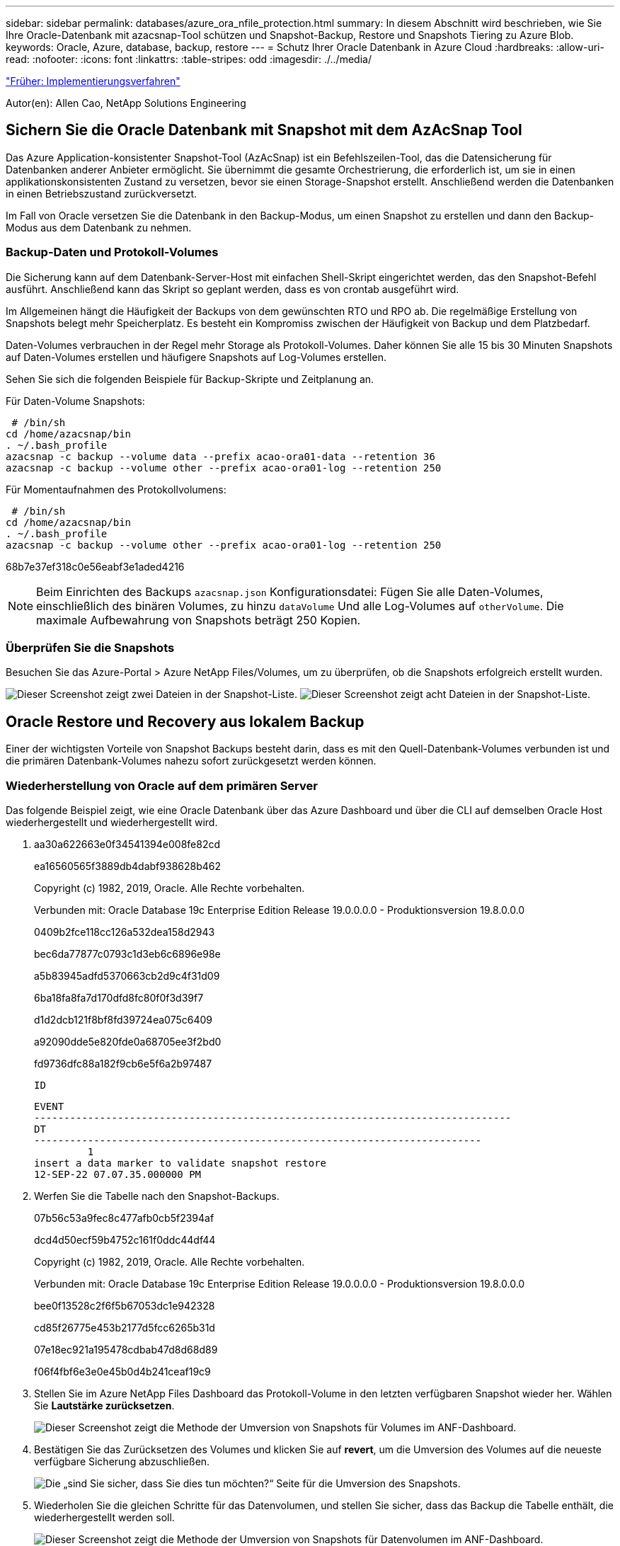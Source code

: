 ---
sidebar: sidebar 
permalink: databases/azure_ora_nfile_protection.html 
summary: In diesem Abschnitt wird beschrieben, wie Sie Ihre Oracle-Datenbank mit azacsnap-Tool schützen und Snapshot-Backup, Restore und Snapshots Tiering zu Azure Blob. 
keywords: Oracle, Azure, database, backup, restore 
---
= Schutz Ihrer Oracle Datenbank in Azure Cloud
:hardbreaks:
:allow-uri-read: 
:nofooter: 
:icons: font
:linkattrs: 
:table-stripes: odd
:imagesdir: ./../media/


link:azure_ora_nfile_procedures.html["Früher: Implementierungsverfahren"]

[role="lead"]
Autor(en): Allen Cao, NetApp Solutions Engineering



== Sichern Sie die Oracle Datenbank mit Snapshot mit dem AzAcSnap Tool

Das Azure Application-konsistenter Snapshot-Tool (AzAcSnap) ist ein Befehlszeilen-Tool, das die Datensicherung für Datenbanken anderer Anbieter ermöglicht. Sie übernimmt die gesamte Orchestrierung, die erforderlich ist, um sie in einen applikationskonsistenten Zustand zu versetzen, bevor sie einen Storage-Snapshot erstellt. Anschließend werden die Datenbanken in einen Betriebszustand zurückversetzt.

Im Fall von Oracle versetzen Sie die Datenbank in den Backup-Modus, um einen Snapshot zu erstellen und dann den Backup-Modus aus dem Datenbank zu nehmen.



=== Backup-Daten und Protokoll-Volumes

Die Sicherung kann auf dem Datenbank-Server-Host mit einfachen Shell-Skript eingerichtet werden, das den Snapshot-Befehl ausführt. Anschließend kann das Skript so geplant werden, dass es von crontab ausgeführt wird.

Im Allgemeinen hängt die Häufigkeit der Backups von dem gewünschten RTO und RPO ab. Die regelmäßige Erstellung von Snapshots belegt mehr Speicherplatz. Es besteht ein Kompromiss zwischen der Häufigkeit von Backup und dem Platzbedarf.

Daten-Volumes verbrauchen in der Regel mehr Storage als Protokoll-Volumes. Daher können Sie alle 15 bis 30 Minuten Snapshots auf Daten-Volumes erstellen und häufigere Snapshots auf Log-Volumes erstellen.

Sehen Sie sich die folgenden Beispiele für Backup-Skripte und Zeitplanung an.

Für Daten-Volume Snapshots:

[source, cli]
----
 # /bin/sh
cd /home/azacsnap/bin
. ~/.bash_profile
azacsnap -c backup --volume data --prefix acao-ora01-data --retention 36
azacsnap -c backup --volume other --prefix acao-ora01-log --retention 250
----
Für Momentaufnahmen des Protokollvolumens:

[source, cli]
----
 # /bin/sh
cd /home/azacsnap/bin
. ~/.bash_profile
azacsnap -c backup --volume other --prefix acao-ora01-log --retention 250
----
68b7e37ef318c0e56eabf3e1aded4216


NOTE: Beim Einrichten des Backups `azacsnap.json` Konfigurationsdatei: Fügen Sie alle Daten-Volumes, einschließlich des binären Volumes, zu hinzu `dataVolume` Und alle Log-Volumes auf `otherVolume`. Die maximale Aufbewahrung von Snapshots beträgt 250 Kopien.



=== Überprüfen Sie die Snapshots

Besuchen Sie das Azure-Portal > Azure NetApp Files/Volumes, um zu überprüfen, ob die Snapshots erfolgreich erstellt wurden.

image:db_ora_azure_anf_snap_01.PNG["Dieser Screenshot zeigt zwei Dateien in der Snapshot-Liste."]
image:db_ora_azure_anf_snap_02.PNG["Dieser Screenshot zeigt acht Dateien in der Snapshot-Liste."]



== Oracle Restore und Recovery aus lokalem Backup

Einer der wichtigsten Vorteile von Snapshot Backups besteht darin, dass es mit den Quell-Datenbank-Volumes verbunden ist und die primären Datenbank-Volumes nahezu sofort zurückgesetzt werden können.



=== Wiederherstellung von Oracle auf dem primären Server

Das folgende Beispiel zeigt, wie eine Oracle Datenbank über das Azure Dashboard und über die CLI auf demselben Oracle Host wiederhergestellt und wiederhergestellt wird.

. aa30a622663e0f34541394e008fe82cd
+
ea16560565f3889db4dabf938628b462

+
Copyright (c) 1982, 2019, Oracle. Alle Rechte vorbehalten.

+
Verbunden mit: Oracle Database 19c Enterprise Edition Release 19.0.0.0.0 - Produktionsversion 19.8.0.0.0

+
0409b2fce118cc126a532dea158d2943

+
bec6da77877c0793c1d3eb6c6896e98e

+
a5b83945adfd5370663cb2d9c4f31d09

+
6ba18fa8fa7d170dfd8fc80f0f3d39f7

+
d1d2dcb121f8bf8fd39724ea075c6409

+
a92090dde5e820fde0a68705ee3f2bd0

+
fd9736dfc88a182f9cb6e5f6a2b97487

+
 ID
+
[listing]
----
EVENT
--------------------------------------------------------------------------------
DT
---------------------------------------------------------------------------
         1
insert a data marker to validate snapshot restore
12-SEP-22 07.07.35.000000 PM
----
. Werfen Sie die Tabelle nach den Snapshot-Backups.
+
07b56c53a9fec8c477afb0cb5f2394af

+
dcd4d50ecf59b4752c161f0ddc44df44

+
Copyright (c) 1982, 2019, Oracle. Alle Rechte vorbehalten.

+
Verbunden mit: Oracle Database 19c Enterprise Edition Release 19.0.0.0.0 - Produktionsversion 19.8.0.0.0

+
bee0f13528c2f6f5b67053dc1e942328

+
cd85f26775e453b2177d5fcc6265b31d

+
07e18ec921a195478cdbab47d8d68d89

+
f06f4fbf6e3e0e45b0d4b241ceaf19c9

. Stellen Sie im Azure NetApp Files Dashboard das Protokoll-Volume in den letzten verfügbaren Snapshot wieder her. Wählen Sie *Lautstärke zurücksetzen*.
+
image:db_ora_azure_anf_restore_01.PNG["Dieser Screenshot zeigt die Methode der Umversion von Snapshots für Volumes im ANF-Dashboard."]

. Bestätigen Sie das Zurücksetzen des Volumes und klicken Sie auf *revert*, um die Umversion des Volumes auf die neueste verfügbare Sicherung abzuschließen.
+
image:db_ora_azure_anf_restore_02.PNG["Die „sind Sie sicher, dass Sie dies tun möchten?“ Seite für die Umversion des Snapshots."]

. Wiederholen Sie die gleichen Schritte für das Datenvolumen, und stellen Sie sicher, dass das Backup die Tabelle enthält, die wiederhergestellt werden soll.
+
image:db_ora_azure_anf_restore_03.PNG["Dieser Screenshot zeigt die Methode der Umversion von Snapshots für Datenvolumen im ANF-Dashboard."]

. Bestätigen Sie erneut die Umversion des Volumes und klicken Sie auf „Zurücksetzen“.
+
image:db_ora_azure_anf_restore_04.PNG["Die „sind Sie sicher, dass Sie dies tun möchten?“ Seite für die Umversion des Daten-Volume-Snapshots."]

. Synchronisieren Sie die Kontrolldateien neu, wenn Sie mehrere Kopien von ihnen haben, und ersetzen Sie die alte Kontrolldatei mit der neuesten verfügbaren Kopie.
+
952cd3804f479f3c31f123d064ccbdf5

. Melden Sie sich bei der Oracle-Server-VM an, und führen Sie Datenbank-Recovery mit sqlplus aus.
+
07b56c53a9fec8c477afb0cb5f2394af

+
125ab5cbfb90c4a6d038bcca4da6fdc4

+
Copyright (c) 1982, 2019, Oracle. Alle Rechte vorbehalten.

+
010621501012cd31b6666d17dad683d2

+
6bd3f70e5ab38ca26f8cabd390e15fc0

+
424459a4363a5afdd1e45d31fcd11efe

+
db9afd3f7adaff3fe1135208fa6b6a09

+
abc467423916c8ee7c16f566b4ab4ca8

+
db9afd3f7adaff3fe1135208fa6b6a09

+
479d2dfa77fdcde3bfd41fcdebbca1ff

+
db9afd3f7adaff3fe1135208fa6b6a09

+
c76ff2f7e10a42adf7faec8f9e6faeab

+
0e98028493ec8c4a1d181c0d71c3ec7b

+
f6c9ea366c01da7d664a8c7c3813e0bd

+
fd9736dfc88a182f9cb6e5f6a2b97487

+
 ID
+
[listing]
----
EVENT
--------------------------------------------------------------------------------
DT
---------------------------------------------------------------------------
         1
insert a data marker to validate snapshot restore
12-SEP-22 07.07.35.000000 PM


SQL> select systimestamp from dual;

 SYSTIMESTAMP
---------------------------------------------------------------------------
13-SEP-22 03.28.52.646977 PM +00:00
----


Dieser Bildschirm zeigt, dass die abfallende Tabelle mit lokalen Snapshot-Backups wiederhergestellt wurde.

link:azure_ora_nfile_migration.html["Als Nächstes geht es um die Datenbankmigration."]
